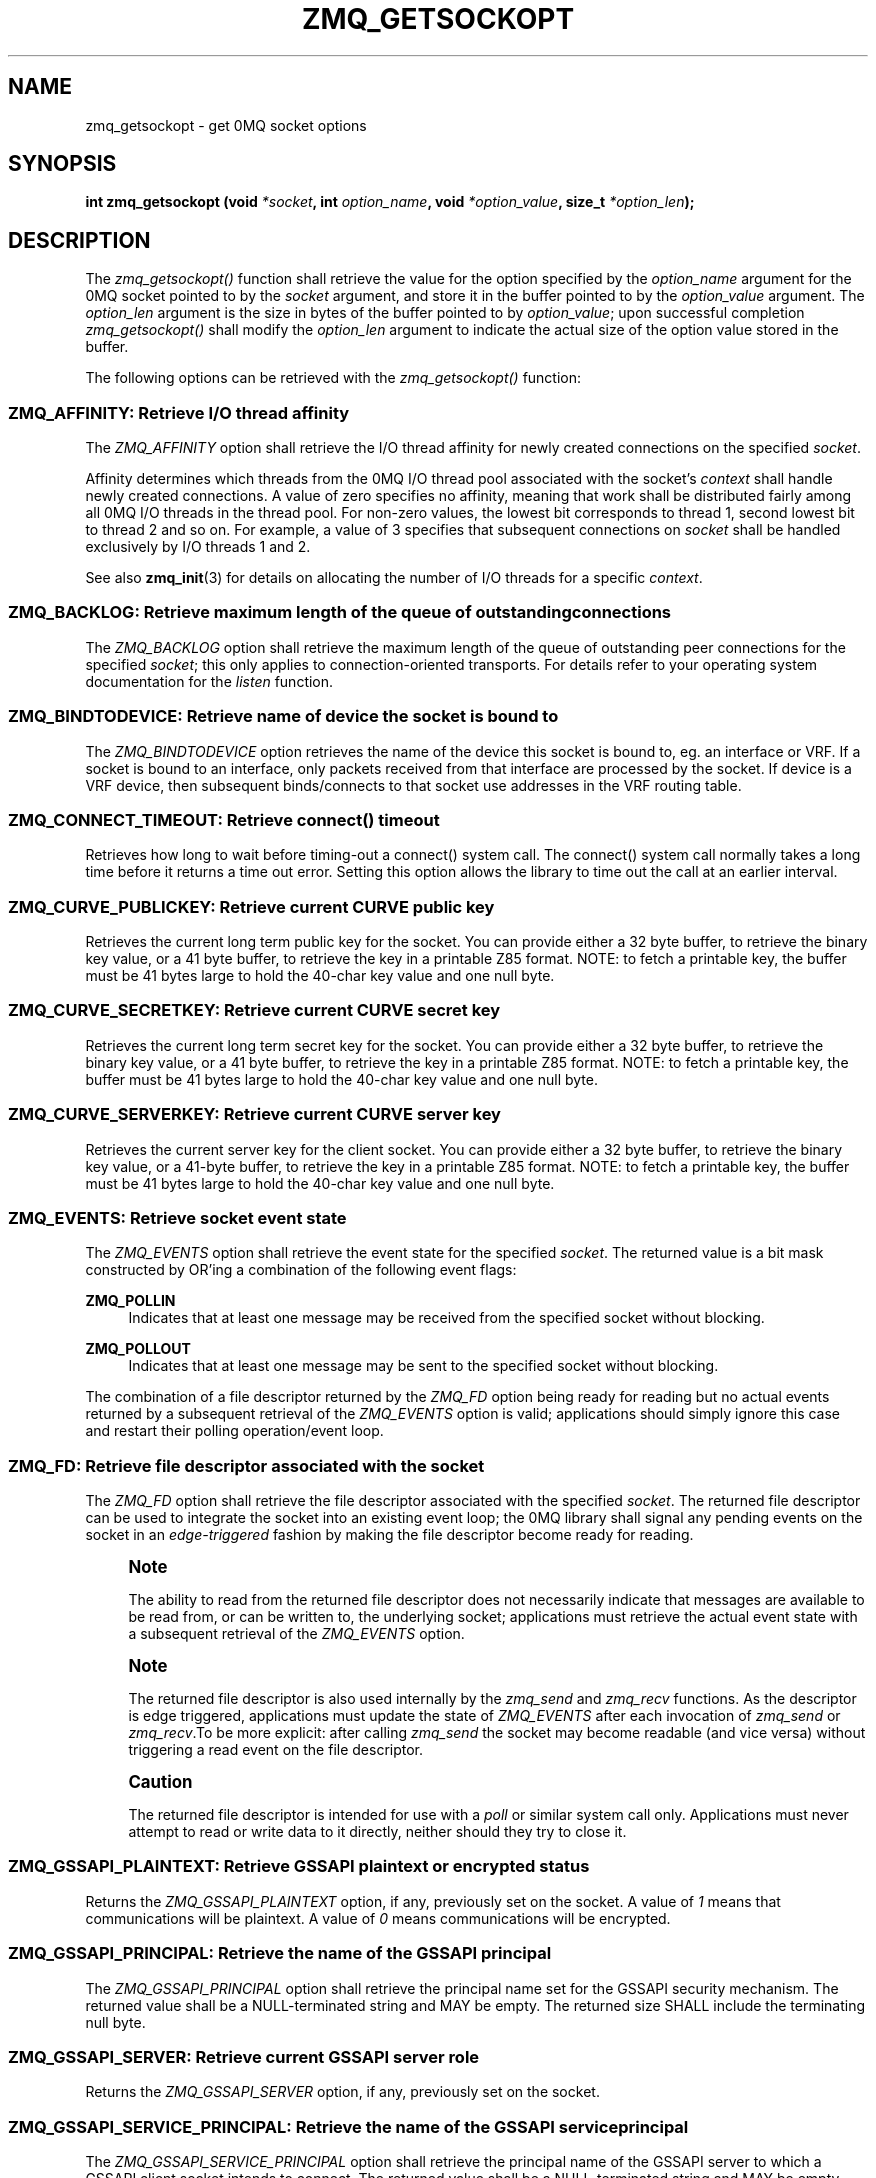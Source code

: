 '\" t
.\"     Title: zmq_getsockopt
.\"    Author: [see the "AUTHORS" section]
.\" Generator: DocBook XSL Stylesheets v1.78.1 <http://docbook.sf.net/>
.\"      Date: 07/08/2019
.\"    Manual: 0MQ Manual
.\"    Source: 0MQ 4.3.2
.\"  Language: English
.\"
.TH "ZMQ_GETSOCKOPT" "3" "07/08/2019" "0MQ 4\&.3\&.2" "0MQ Manual"
.\" -----------------------------------------------------------------
.\" * Define some portability stuff
.\" -----------------------------------------------------------------
.\" ~~~~~~~~~~~~~~~~~~~~~~~~~~~~~~~~~~~~~~~~~~~~~~~~~~~~~~~~~~~~~~~~~
.\" http://bugs.debian.org/507673
.\" http://lists.gnu.org/archive/html/groff/2009-02/msg00013.html
.\" ~~~~~~~~~~~~~~~~~~~~~~~~~~~~~~~~~~~~~~~~~~~~~~~~~~~~~~~~~~~~~~~~~
.ie \n(.g .ds Aq \(aq
.el       .ds Aq '
.\" -----------------------------------------------------------------
.\" * set default formatting
.\" -----------------------------------------------------------------
.\" disable hyphenation
.nh
.\" disable justification (adjust text to left margin only)
.ad l
.\" -----------------------------------------------------------------
.\" * MAIN CONTENT STARTS HERE *
.\" -----------------------------------------------------------------
.SH "NAME"
zmq_getsockopt \- get 0MQ socket options
.SH "SYNOPSIS"
.sp
\fBint zmq_getsockopt (void \fR\fB\fI*socket\fR\fR\fB, int \fR\fB\fIoption_name\fR\fR\fB, void \fR\fB\fI*option_value\fR\fR\fB, size_t \fR\fB\fI*option_len\fR\fR\fB);\fR
.SH "DESCRIPTION"
.sp
The \fIzmq_getsockopt()\fR function shall retrieve the value for the option specified by the \fIoption_name\fR argument for the 0MQ socket pointed to by the \fIsocket\fR argument, and store it in the buffer pointed to by the \fIoption_value\fR argument\&. The \fIoption_len\fR argument is the size in bytes of the buffer pointed to by \fIoption_value\fR; upon successful completion \fIzmq_getsockopt()\fR shall modify the \fIoption_len\fR argument to indicate the actual size of the option value stored in the buffer\&.
.sp
The following options can be retrieved with the \fIzmq_getsockopt()\fR function:
.SS "ZMQ_AFFINITY: Retrieve I/O thread affinity"
.sp
The \fIZMQ_AFFINITY\fR option shall retrieve the I/O thread affinity for newly created connections on the specified \fIsocket\fR\&.
.sp
Affinity determines which threads from the 0MQ I/O thread pool associated with the socket\(cqs \fIcontext\fR shall handle newly created connections\&. A value of zero specifies no affinity, meaning that work shall be distributed fairly among all 0MQ I/O threads in the thread pool\&. For non\-zero values, the lowest bit corresponds to thread 1, second lowest bit to thread 2 and so on\&. For example, a value of 3 specifies that subsequent connections on \fIsocket\fR shall be handled exclusively by I/O threads 1 and 2\&.
.sp
See also \fBzmq_init\fR(3) for details on allocating the number of I/O threads for a specific \fIcontext\fR\&.
.TS
tab(:);
lt lt
lt lt
lt lt
lt lt.
T{
.sp
Option value type
T}:T{
.sp
uint64_t
T}
T{
.sp
Option value unit
T}:T{
.sp
N/A (bitmap)
T}
T{
.sp
Default value
T}:T{
.sp
0
T}
T{
.sp
Applicable socket types
T}:T{
.sp
N/A
T}
.TE
.sp 1
.SS "ZMQ_BACKLOG: Retrieve maximum length of the queue of outstanding connections"
.sp
The \fIZMQ_BACKLOG\fR option shall retrieve the maximum length of the queue of outstanding peer connections for the specified \fIsocket\fR; this only applies to connection\-oriented transports\&. For details refer to your operating system documentation for the \fIlisten\fR function\&.
.TS
tab(:);
lt lt
lt lt
lt lt
lt lt.
T{
.sp
Option value type
T}:T{
.sp
int
T}
T{
.sp
Option value unit
T}:T{
.sp
connections
T}
T{
.sp
Default value
T}:T{
.sp
100
T}
T{
.sp
Applicable socket types
T}:T{
.sp
all, only for connection\-oriented transports
T}
.TE
.sp 1
.SS "ZMQ_BINDTODEVICE: Retrieve name of device the socket is bound to"
.sp
The \fIZMQ_BINDTODEVICE\fR option retrieves the name of the device this socket is bound to, eg\&. an interface or VRF\&. If a socket is bound to an interface, only packets received from that interface are processed by the socket\&. If device is a VRF device, then subsequent binds/connects to that socket use addresses in the VRF routing table\&.
.TS
tab(:);
lt lt
lt lt
lt lt
lt lt.
T{
.sp
Option value type
T}:T{
.sp
character string
T}
T{
.sp
Option value unit
T}:T{
.sp
N/A
T}
T{
.sp
Default value
T}:T{
.sp
not set
T}
T{
.sp
Applicable socket types
T}:T{
.sp
all, when using TCP or UDP transports\&.
T}
.TE
.sp 1
.SS "ZMQ_CONNECT_TIMEOUT: Retrieve connect() timeout"
.sp
Retrieves how long to wait before timing\-out a connect() system call\&. The connect() system call normally takes a long time before it returns a time out error\&. Setting this option allows the library to time out the call at an earlier interval\&.
.TS
tab(:);
lt lt
lt lt
lt lt
lt lt.
T{
.sp
Option value type
T}:T{
.sp
int
T}
T{
.sp
Option value unit
T}:T{
.sp
milliseconds
T}
T{
.sp
Default value
T}:T{
.sp
0 (disabled)
T}
T{
.sp
Applicable socket types
T}:T{
.sp
all, when using TCP transports\&.
T}
.TE
.sp 1
.SS "ZMQ_CURVE_PUBLICKEY: Retrieve current CURVE public key"
.sp
Retrieves the current long term public key for the socket\&. You can provide either a 32 byte buffer, to retrieve the binary key value, or a 41 byte buffer, to retrieve the key in a printable Z85 format\&. NOTE: to fetch a printable key, the buffer must be 41 bytes large to hold the 40\-char key value and one null byte\&.
.TS
tab(:);
lt lt
lt lt
lt lt
lt lt.
T{
.sp
Option value type
T}:T{
.sp
binary data or Z85 text string
T}
T{
.sp
Option value size
T}:T{
.sp
32 or 41
T}
T{
.sp
Default value
T}:T{
.sp
null
T}
T{
.sp
Applicable socket types
T}:T{
.sp
all, when using TCP transport
T}
.TE
.sp 1
.SS "ZMQ_CURVE_SECRETKEY: Retrieve current CURVE secret key"
.sp
Retrieves the current long term secret key for the socket\&. You can provide either a 32 byte buffer, to retrieve the binary key value, or a 41 byte buffer, to retrieve the key in a printable Z85 format\&. NOTE: to fetch a printable key, the buffer must be 41 bytes large to hold the 40\-char key value and one null byte\&.
.TS
tab(:);
lt lt
lt lt
lt lt
lt lt.
T{
.sp
Option value type
T}:T{
.sp
binary data or Z85 text string
T}
T{
.sp
Option value size
T}:T{
.sp
32 or 41
T}
T{
.sp
Default value
T}:T{
.sp
null
T}
T{
.sp
Applicable socket types
T}:T{
.sp
all, when using TCP transport
T}
.TE
.sp 1
.SS "ZMQ_CURVE_SERVERKEY: Retrieve current CURVE server key"
.sp
Retrieves the current server key for the client socket\&. You can provide either a 32 byte buffer, to retrieve the binary key value, or a 41\-byte buffer, to retrieve the key in a printable Z85 format\&. NOTE: to fetch a printable key, the buffer must be 41 bytes large to hold the 40\-char key value and one null byte\&.
.TS
tab(:);
lt lt
lt lt
lt lt
lt lt.
T{
.sp
Option value type
T}:T{
.sp
binary data or Z85 text string
T}
T{
.sp
Option value size
T}:T{
.sp
32 or 41
T}
T{
.sp
Default value
T}:T{
.sp
null
T}
T{
.sp
Applicable socket types
T}:T{
.sp
all, when using TCP transport
T}
.TE
.sp 1
.SS "ZMQ_EVENTS: Retrieve socket event state"
.sp
The \fIZMQ_EVENTS\fR option shall retrieve the event state for the specified \fIsocket\fR\&. The returned value is a bit mask constructed by OR\(cqing a combination of the following event flags:
.PP
\fBZMQ_POLLIN\fR
.RS 4
Indicates that at least one message may be received from the specified socket without blocking\&.
.RE
.PP
\fBZMQ_POLLOUT\fR
.RS 4
Indicates that at least one message may be sent to the specified socket without blocking\&.
.RE
.sp
The combination of a file descriptor returned by the \fIZMQ_FD\fR option being ready for reading but no actual events returned by a subsequent retrieval of the \fIZMQ_EVENTS\fR option is valid; applications should simply ignore this case and restart their polling operation/event loop\&.
.TS
tab(:);
lt lt
lt lt
lt lt
lt lt.
T{
.sp
Option value type
T}:T{
.sp
int
T}
T{
.sp
Option value unit
T}:T{
.sp
N/A (flags)
T}
T{
.sp
Default value
T}:T{
.sp
N/A
T}
T{
.sp
Applicable socket types
T}:T{
.sp
all
T}
.TE
.sp 1
.SS "ZMQ_FD: Retrieve file descriptor associated with the socket"
.sp
The \fIZMQ_FD\fR option shall retrieve the file descriptor associated with the specified \fIsocket\fR\&. The returned file descriptor can be used to integrate the socket into an existing event loop; the 0MQ library shall signal any pending events on the socket in an \fIedge\-triggered\fR fashion by making the file descriptor become ready for reading\&.
.if n \{\
.sp
.\}
.RS 4
.it 1 an-trap
.nr an-no-space-flag 1
.nr an-break-flag 1
.br
.ps +1
\fBNote\fR
.ps -1
.br
.sp
The ability to read from the returned file descriptor does not necessarily indicate that messages are available to be read from, or can be written to, the underlying socket; applications must retrieve the actual event state with a subsequent retrieval of the \fIZMQ_EVENTS\fR option\&.
.sp .5v
.RE
.if n \{\
.sp
.\}
.RS 4
.it 1 an-trap
.nr an-no-space-flag 1
.nr an-break-flag 1
.br
.ps +1
\fBNote\fR
.ps -1
.br
.sp
The returned file descriptor is also used internally by the \fIzmq_send\fR and \fIzmq_recv\fR functions\&. As the descriptor is edge triggered, applications must update the state of \fIZMQ_EVENTS\fR after each invocation of \fIzmq_send\fR or \fIzmq_recv\fR\&.To be more explicit: after calling \fIzmq_send\fR the socket may become readable (and vice versa) without triggering a read event on the file descriptor\&.
.sp .5v
.RE
.if n \{\
.sp
.\}
.RS 4
.it 1 an-trap
.nr an-no-space-flag 1
.nr an-break-flag 1
.br
.ps +1
\fBCaution\fR
.ps -1
.br
.sp
The returned file descriptor is intended for use with a \fIpoll\fR or similar system call only\&. Applications must never attempt to read or write data to it directly, neither should they try to close it\&.
.sp .5v
.RE
.TS
tab(:);
lt lt
lt lt
lt lt
lt lt.
T{
.sp
Option value type
T}:T{
.sp
int on POSIX systems, SOCKET on Windows
T}
T{
.sp
Option value unit
T}:T{
.sp
N/A
T}
T{
.sp
Default value
T}:T{
.sp
N/A
T}
T{
.sp
Applicable socket types
T}:T{
.sp
all
T}
.TE
.sp 1
.SS "ZMQ_GSSAPI_PLAINTEXT: Retrieve GSSAPI plaintext or encrypted status"
.sp
Returns the \fIZMQ_GSSAPI_PLAINTEXT\fR option, if any, previously set on the socket\&. A value of \fI1\fR means that communications will be plaintext\&. A value of \fI0\fR means communications will be encrypted\&.
.TS
tab(:);
lt lt
lt lt
lt lt
lt lt.
T{
.sp
Option value type
T}:T{
.sp
int
T}
T{
.sp
Option value unit
T}:T{
.sp
0, 1
T}
T{
.sp
Default value
T}:T{
.sp
0 (false)
T}
T{
.sp
Applicable socket types
T}:T{
.sp
all, when using TCP or IPC transports
T}
.TE
.sp 1
.SS "ZMQ_GSSAPI_PRINCIPAL: Retrieve the name of the GSSAPI principal"
.sp
The \fIZMQ_GSSAPI_PRINCIPAL\fR option shall retrieve the principal name set for the GSSAPI security mechanism\&. The returned value shall be a NULL\-terminated string and MAY be empty\&. The returned size SHALL include the terminating null byte\&.
.TS
tab(:);
lt lt
lt lt
lt lt
lt lt.
T{
.sp
Option value type
T}:T{
.sp
NULL\-terminated character string
T}
T{
.sp
Option value unit
T}:T{
.sp
N/A
T}
T{
.sp
Default value
T}:T{
.sp
null string
T}
T{
.sp
Applicable socket types
T}:T{
.sp
all, when using TCP or IPC transports
T}
.TE
.sp 1
.SS "ZMQ_GSSAPI_SERVER: Retrieve current GSSAPI server role"
.sp
Returns the \fIZMQ_GSSAPI_SERVER\fR option, if any, previously set on the socket\&.
.TS
tab(:);
lt lt
lt lt
lt lt
lt lt.
T{
.sp
Option value type
T}:T{
.sp
int
T}
T{
.sp
Option value unit
T}:T{
.sp
0, 1
T}
T{
.sp
Default value
T}:T{
.sp
0 (false)
T}
T{
.sp
Applicable socket types
T}:T{
.sp
all, when using TCP or IPC transports
T}
.TE
.sp 1
.SS "ZMQ_GSSAPI_SERVICE_PRINCIPAL: Retrieve the name of the GSSAPI service principal"
.sp
The \fIZMQ_GSSAPI_SERVICE_PRINCIPAL\fR option shall retrieve the principal name of the GSSAPI server to which a GSSAPI client socket intends to connect\&. The returned value shall be a NULL\-terminated string and MAY be empty\&. The returned size SHALL include the terminating null byte\&.
.TS
tab(:);
lt lt
lt lt
lt lt
lt lt.
T{
.sp
Option value type
T}:T{
.sp
NULL\-terminated character string
T}
T{
.sp
Option value unit
T}:T{
.sp
N/A
T}
T{
.sp
Default value
T}:T{
.sp
null string
T}
T{
.sp
Applicable socket types
T}:T{
.sp
all, when using TCP or IPC transports
T}
.TE
.sp 1
.SS "ZMQ_GSSAPI_SERVICE_PRINCIPAL_NAMETYPE: Retrieve nametype for service principal"
.sp
Returns the \fIZMQ_GSSAPI_SERVICE_PRINCIPAL_NAMETYPE\fR option, if any, previously set on the socket\&. A value of \fIZMQ_GSSAPI_NT_HOSTBASED\fR (0) means the name specified with \fIZMQ_GSSAPI_SERVICE_PRINCIPAL\fR is interpreted as a host based name\&. A value of \fIZMQ_GSSAPI_NT_USER_NAME\fR (1) means it is interpreted as a local user name\&. A value of \fIZMQ_GSSAPI_NT_KRB5_PRINCIPAL\fR (2) means it is interpreted as an unparsed principal name string (valid only with the krb5 GSSAPI mechanism)\&.
.TS
tab(:);
lt lt
lt lt
lt lt
lt lt.
T{
.sp
Option value type
T}:T{
.sp
int
T}
T{
.sp
Option value unit
T}:T{
.sp
0, 1, 2
T}
T{
.sp
Default value
T}:T{
.sp
0 (ZMQ_GSSAPI_NT_HOSTBASED)
T}
T{
.sp
Applicable socket types
T}:T{
.sp
all, when using TCP or IPC transports
T}
.TE
.sp 1
.SS "ZMQ_GSSAPI_PRINCIPAL_NAMETYPE: Retrieve nametype for service principal"
.sp
Returns the \fIZMQ_GSSAPI_PRINCIPAL_NAMETYPE\fR option, if any, previously set on the socket\&. A value of \fIZMQ_GSSAPI_NT_HOSTBASED\fR (0) means the name specified with \fIZMQ_GSSAPI_PRINCIPAL\fR is interpreted as a host based name\&. A value of \fIZMQ_GSSAPI_NT_USER_NAME\fR (1) means it is interpreted as a local user name\&. A value of \fIZMQ_GSSAPI_NT_KRB5_PRINCIPAL\fR (2) means it is interpreted as an unparsed principal name string (valid only with the krb5 GSSAPI mechanism)\&.
.TS
tab(:);
lt lt
lt lt
lt lt
lt lt.
T{
.sp
Option value type
T}:T{
.sp
int
T}
T{
.sp
Option value unit
T}:T{
.sp
0, 1, 2
T}
T{
.sp
Default value
T}:T{
.sp
0 (ZMQ_GSSAPI_NT_HOSTBASED)
T}
T{
.sp
Applicable socket types
T}:T{
.sp
all, when using TCP or IPC transports
T}
.TE
.sp 1
.SS "ZMQ_HANDSHAKE_IVL: Retrieve maximum handshake interval"
.sp
The \fIZMQ_HANDSHAKE_IVL\fR option shall retrieve the maximum handshake interval for the specified \fIsocket\fR\&. Handshaking is the exchange of socket configuration information (socket type, routing id, security) that occurs when a connection is first opened, only for connection\-oriented transports\&. If handshaking does not complete within the configured time, the connection shall be closed\&. The value 0 means no handshake time limit\&.
.TS
tab(:);
lt lt
lt lt
lt lt
lt lt.
T{
.sp
Option value type
T}:T{
.sp
int
T}
T{
.sp
Option value unit
T}:T{
.sp
milliseconds
T}
T{
.sp
Default value
T}:T{
.sp
30000
T}
T{
.sp
Applicable socket types
T}:T{
.sp
all but ZMQ_STREAM, only for connection\-oriented transports
T}
.TE
.sp 1
.SS "ZMQ_IDENTITY: Retrieve socket identity"
.sp
This option name is now deprecated\&. Use ZMQ_ROUTING_ID instead\&. ZMQ_IDENTITY remains as an alias for now\&.
.SS "ZMQ_IMMEDIATE: Retrieve attach\-on\-connect value"
.sp
Retrieve the state of the attach on connect value\&. If set to 1, will delay the attachment of a pipe on connect until the underlying connection has completed\&. This will cause the socket to block if there are no other connections, but will prevent queues from filling on pipes awaiting connection\&.
.TS
tab(:);
lt lt
lt lt
lt lt
lt lt.
T{
.sp
Option value type
T}:T{
.sp
int
T}
T{
.sp
Option value unit
T}:T{
.sp
boolean
T}
T{
.sp
Default value
T}:T{
.sp
0 (false)
T}
T{
.sp
Applicable socket types
T}:T{
.sp
all, primarily when using TCP/IPC transports\&.
T}
.TE
.sp 1
.SS "ZMQ_INVERT_MATCHING: Retrieve inverted filtering status"
.sp
Returns the value of the \fIZMQ_INVERT_MATCHING\fR option\&. A value of 1 means the socket uses inverted prefix matching\&.
.sp
On \fIPUB\fR and \fIXPUB\fR sockets, this causes messages to be sent to all connected sockets \fIexcept\fR those subscribed to a prefix that matches the message\&. On \fISUB\fR sockets, this causes only incoming messages that do \fInot\fR match any of the socket\(cqs subscriptions to be received by the user\&.
.sp
Whenever \fIZMQ_INVERT_MATCHING\fR is set to 1 on a \fIPUB\fR socket, all \fISUB\fR sockets connecting to it must also have the option set to 1\&. Failure to do so will have the \fISUB\fR sockets reject everything the \fIPUB\fR socket sends them\&. \fIXSUB\fR sockets do not need to do this because they do not filter incoming messages\&.
.TS
tab(:);
lt lt
lt lt
lt lt
lt lt.
T{
.sp
Option value type
T}:T{
.sp
int
T}
T{
.sp
Option value unit
T}:T{
.sp
0,1
T}
T{
.sp
Default value
T}:T{
.sp
0
T}
T{
.sp
Applicable socket types
T}:T{
.sp
ZMQ_PUB, ZMQ_XPUB, ZMQ_SUB
T}
.TE
.sp 1
.SS "ZMQ_IPV4ONLY: Retrieve IPv4\-only socket override status"
.sp
Retrieve the IPv4\-only option for the socket\&. This option is deprecated\&. Please use the ZMQ_IPV6 option\&.
.TS
tab(:);
lt lt
lt lt
lt lt
lt lt.
T{
.sp
Option value type
T}:T{
.sp
int
T}
T{
.sp
Option value unit
T}:T{
.sp
boolean
T}
T{
.sp
Default value
T}:T{
.sp
1 (true)
T}
T{
.sp
Applicable socket types
T}:T{
.sp
all, when using TCP transports\&.
T}
.TE
.sp 1
.SS "ZMQ_IPV6: Retrieve IPv6 socket status"
.sp
Retrieve the IPv6 option for the socket\&. A value of 1 means IPv6 is enabled on the socket, while 0 means the socket will use only IPv4\&. When IPv6 is enabled the socket will connect to, or accept connections from, both IPv4 and IPv6 hosts\&.
.TS
tab(:);
lt lt
lt lt
lt lt
lt lt.
T{
.sp
Option value type
T}:T{
.sp
int
T}
T{
.sp
Option value unit
T}:T{
.sp
boolean
T}
T{
.sp
Default value
T}:T{
.sp
0 (false)
T}
T{
.sp
Applicable socket types
T}:T{
.sp
all, when using TCP transports\&.
T}
.TE
.sp 1
.SS "ZMQ_LAST_ENDPOINT: Retrieve the last endpoint set"
.sp
The \fIZMQ_LAST_ENDPOINT\fR option shall retrieve the last endpoint bound for TCP and IPC transports\&. The returned value will be a string in the form of a ZMQ DSN\&. Note that if the TCP host is INADDR_ANY, indicated by a *, then the returned address will be 0\&.0\&.0\&.0 (for IPv4)\&. Note: not supported on GNU/Hurd with IPC due to non\-working getsockname()\&.
.TS
tab(:);
lt lt
lt lt
lt lt
lt lt.
T{
.sp
Option value type
T}:T{
.sp
NULL\-terminated character string
T}
T{
.sp
Option value unit
T}:T{
.sp
N/A
T}
T{
.sp
Default value
T}:T{
.sp
NULL
T}
T{
.sp
Applicable socket types
T}:T{
.sp
all, when binding TCP or IPC transports
T}
.TE
.sp 1
.SS "ZMQ_LINGER: Retrieve linger period for socket shutdown"
.sp
The \fIZMQ_LINGER\fR option shall retrieve the linger period for the specified \fIsocket\fR\&. The linger period determines how long pending messages which have yet to be sent to a peer shall linger in memory after a socket is closed with \fBzmq_close\fR(3), and further affects the termination of the socket\(cqs context with \fBzmq_ctx_term\fR(3)\&. The following outlines the different behaviours:
.sp
.RS 4
.ie n \{\
\h'-04'\(bu\h'+03'\c
.\}
.el \{\
.sp -1
.IP \(bu 2.3
.\}
The default value of
\fI\-1\fR
specifies an infinite linger period\&. Pending messages shall not be discarded after a call to
\fIzmq_close()\fR; attempting to terminate the socket\(cqs context with
\fIzmq_ctx_term()\fR
shall block until all pending messages have been sent to a peer\&.
.RE
.sp
.RS 4
.ie n \{\
\h'-04'\(bu\h'+03'\c
.\}
.el \{\
.sp -1
.IP \(bu 2.3
.\}
The value of
\fI0\fR
specifies no linger period\&. Pending messages shall be discarded immediately when the socket is closed with
\fIzmq_close()\fR\&.
.RE
.sp
.RS 4
.ie n \{\
\h'-04'\(bu\h'+03'\c
.\}
.el \{\
.sp -1
.IP \(bu 2.3
.\}
Positive values specify an upper bound for the linger period in milliseconds\&. Pending messages shall not be discarded after a call to
\fIzmq_close()\fR; attempting to terminate the socket\(cqs context with
\fIzmq_ctx_term()\fR
shall block until either all pending messages have been sent to a peer, or the linger period expires, after which any pending messages shall be discarded\&.
.TS
tab(:);
lt lt
lt lt
lt lt
lt lt.
T{
Option value type
T}:T{
int
T}
T{
Option value unit
T}:T{
milliseconds
T}
T{
Default value
T}:T{
\-1 (infinite)
T}
T{
Applicable socket types
T}:T{
all
T}
.TE
.sp 1
.RE
.SS "ZMQ_MAXMSGSIZE: Maximum acceptable inbound message size"
.sp
The option shall retrieve limit for the inbound messages\&. If a peer sends a message larger than ZMQ_MAXMSGSIZE it is disconnected\&. Value of \-1 means \fIno limit\fR\&.
.TS
tab(:);
lt lt
lt lt
lt lt
lt lt.
T{
.sp
Option value type
T}:T{
.sp
int64_t
T}
T{
.sp
Option value unit
T}:T{
.sp
bytes
T}
T{
.sp
Default value
T}:T{
.sp
\-1
T}
T{
.sp
Applicable socket types
T}:T{
.sp
all
T}
.TE
.sp 1
.SS "ZMQ_MECHANISM: Retrieve current security mechanism"
.sp
The \fIZMQ_MECHANISM\fR option shall retrieve the current security mechanism for the socket\&.
.TS
tab(:);
lt lt
lt lt
lt lt
lt lt.
T{
.sp
Option value type
T}:T{
.sp
int
T}
T{
.sp
Option value unit
T}:T{
.sp
ZMQ_NULL, ZMQ_PLAIN, ZMQ_CURVE, or ZMQ_GSSAPI
T}
T{
.sp
Default value
T}:T{
.sp
ZMQ_NULL
T}
T{
.sp
Applicable socket types
T}:T{
.sp
all, when using TCP or IPC transports
T}
.TE
.sp 1
.SS "ZMQ_MULTICAST_HOPS: Maximum network hops for multicast packets"
.sp
The option shall retrieve time\-to\-live used for outbound multicast packets\&. The default of 1 means that the multicast packets don\(cqt leave the local network\&.
.TS
tab(:);
lt lt
lt lt
lt lt
lt lt.
T{
.sp
Option value type
T}:T{
.sp
int
T}
T{
.sp
Option value unit
T}:T{
.sp
network hops
T}
T{
.sp
Default value
T}:T{
.sp
1
T}
T{
.sp
Applicable socket types
T}:T{
.sp
all, when using multicast transports
T}
.TE
.sp 1
.SS "ZMQ_MULTICAST_MAXTPDU: Maximum transport data unit size for multicast packets"
.sp
The \fIZMQ_MULTICAST_MAXTPDU\fR option shall retrieve the maximum transport data unit size used for outbound multicast packets\&.
.sp
This must be set at or below the minimum Maximum Transmission Unit (MTU) for all network paths over which multicast reception is required\&.
.TS
tab(:);
lt lt
lt lt
lt lt
lt lt.
T{
.sp
Option value type
T}:T{
.sp
int
T}
T{
.sp
Option value unit
T}:T{
.sp
bytes
T}
T{
.sp
Default value
T}:T{
.sp
1500
T}
T{
.sp
Applicable socket types
T}:T{
.sp
all, when using multicast transports
T}
.TE
.sp 1
.SS "ZMQ_PLAIN_PASSWORD: Retrieve current password"
.sp
The \fIZMQ_PLAIN_PASSWORD\fR option shall retrieve the last password set for the PLAIN security mechanism\&. The returned value shall be a NULL\-terminated string and MAY be empty\&. The returned size SHALL include the terminating null byte\&.
.TS
tab(:);
lt lt
lt lt
lt lt
lt lt.
T{
.sp
Option value type
T}:T{
.sp
NULL\-terminated character string
T}
T{
.sp
Option value unit
T}:T{
.sp
N/A
T}
T{
.sp
Default value
T}:T{
.sp
null string
T}
T{
.sp
Applicable socket types
T}:T{
.sp
all, when using TCP or IPC transports
T}
.TE
.sp 1
.SS "ZMQ_PLAIN_SERVER: Retrieve current PLAIN server role"
.sp
Returns the \fIZMQ_PLAIN_SERVER\fR option, if any, previously set on the socket\&.
.TS
tab(:);
lt lt
lt lt
lt lt
lt lt.
T{
.sp
Option value type
T}:T{
.sp
int
T}
T{
.sp
Option value unit
T}:T{
.sp
0, 1
T}
T{
.sp
Default value
T}:T{
.sp
int
T}
T{
.sp
Applicable socket types
T}:T{
.sp
all, when using TCP or IPC transports
T}
.TE
.sp 1
.SS "ZMQ_PLAIN_USERNAME: Retrieve current PLAIN username"
.sp
The \fIZMQ_PLAIN_USERNAME\fR option shall retrieve the last username set for the PLAIN security mechanism\&. The returned value shall be a NULL\-terminated string and MAY be empty\&. The returned size SHALL include the terminating null byte\&.
.TS
tab(:);
lt lt
lt lt
lt lt
lt lt.
T{
.sp
Option value type
T}:T{
.sp
NULL\-terminated character string
T}
T{
.sp
Option value unit
T}:T{
.sp
N/A
T}
T{
.sp
Default value
T}:T{
.sp
null string
T}
T{
.sp
Applicable socket types
T}:T{
.sp
all, when using TCP or IPC transports
T}
.TE
.sp 1
.SS "ZMQ_USE_FD: Retrieve the pre\-allocated socket file descriptor"
.sp
The \fIZMQ_USE_FD\fR option shall retrieve the pre\-allocated file descriptor that has been assigned to a ZMQ socket, if any\&. \-1 shall be returned if a pre\-allocated file descriptor was not set for the socket\&.
.TS
tab(:);
lt lt
lt lt
lt lt
lt lt.
T{
.sp
Option value type
T}:T{
.sp
int
T}
T{
.sp
Option value unit
T}:T{
.sp
file descriptor
T}
T{
.sp
Default value
T}:T{
.sp
\-1
T}
T{
.sp
Applicable socket types
T}:T{
.sp
all bound sockets, when using IPC or TCP transport
T}
.TE
.sp 1
.SS "ZMQ_RATE: Retrieve multicast data rate"
.sp
The \fIZMQ_RATE\fR option shall retrieve the maximum send or receive data rate for multicast transports using the specified \fIsocket\fR\&.
.TS
tab(:);
lt lt
lt lt
lt lt
lt lt.
T{
.sp
Option value type
T}:T{
.sp
int
T}
T{
.sp
Option value unit
T}:T{
.sp
kilobits per second
T}
T{
.sp
Default value
T}:T{
.sp
100
T}
T{
.sp
Applicable socket types
T}:T{
.sp
all, when using multicast transports
T}
.TE
.sp 1
.SS "ZMQ_RCVBUF: Retrieve kernel receive buffer size"
.sp
The \fIZMQ_RCVBUF\fR option shall retrieve the underlying kernel receive buffer size for the specified \fIsocket\fR\&. For details refer to your operating system documentation for the \fISO_RCVBUF\fR socket option\&.
.TS
tab(:);
lt lt
lt lt
lt lt
lt lt.
T{
.sp
Option value type
T}:T{
.sp
int
T}
T{
.sp
Option value unit
T}:T{
.sp
bytes
T}
T{
.sp
Default value
T}:T{
.sp
8192
T}
T{
.sp
Applicable socket types
T}:T{
.sp
all
T}
.TE
.sp 1
.SS "ZMQ_RCVHWM: Retrieve high water mark for inbound messages"
.sp
The \fIZMQ_RCVHWM\fR option shall return the high water mark for inbound messages on the specified \fIsocket\fR\&. The high water mark is a hard limit on the maximum number of outstanding messages 0MQ shall queue in memory for any single peer that the specified \fIsocket\fR is communicating with\&. A value of zero means no limit\&.
.sp
If this limit has been reached the socket shall enter an exceptional state and depending on the socket type, 0MQ shall take appropriate action such as blocking or dropping sent messages\&. Refer to the individual socket descriptions in \fBzmq_socket\fR(3) for details on the exact action taken for each socket type\&.
.TS
tab(:);
lt lt
lt lt
lt lt
lt lt.
T{
.sp
Option value type
T}:T{
.sp
int
T}
T{
.sp
Option value unit
T}:T{
.sp
messages
T}
T{
.sp
Default value
T}:T{
.sp
1000
T}
T{
.sp
Applicable socket types
T}:T{
.sp
all
T}
.TE
.sp 1
.SS "ZMQ_RCVMORE: More message data parts to follow"
.sp
The \fIZMQ_RCVMORE\fR option shall return True (1) if the message part last received from the \fIsocket\fR was a data part with more parts to follow\&. If there are no data parts to follow, this option shall return False (0)\&.
.sp
Refer to \fBzmq_send\fR(3) and \fBzmq_recv\fR(3) for a detailed description of multi\-part messages\&.
.TS
tab(:);
lt lt
lt lt
lt lt
lt lt.
T{
.sp
Option value type
T}:T{
.sp
int
T}
T{
.sp
Option value unit
T}:T{
.sp
boolean
T}
T{
.sp
Default value
T}:T{
.sp
N/A
T}
T{
.sp
Applicable socket types
T}:T{
.sp
all
T}
.TE
.sp 1
.SS "ZMQ_RCVTIMEO: Maximum time before a socket operation returns with EAGAIN"
.sp
Retrieve the timeout for recv operation on the socket\&. If the value is 0, \fIzmq_recv(3)\fR will return immediately, with a EAGAIN error if there is no message to receive\&. If the value is \-1, it will block until a message is available\&. For all other values, it will wait for a message for that amount of time before returning with an EAGAIN error\&.
.TS
tab(:);
lt lt
lt lt
lt lt
lt lt.
T{
.sp
Option value type
T}:T{
.sp
int
T}
T{
.sp
Option value unit
T}:T{
.sp
milliseconds
T}
T{
.sp
Default value
T}:T{
.sp
\-1 (infinite)
T}
T{
.sp
Applicable socket types
T}:T{
.sp
all
T}
.TE
.sp 1
.SS "ZMQ_RECONNECT_IVL: Retrieve reconnection interval"
.sp
The \fIZMQ_RECONNECT_IVL\fR option shall retrieve the initial reconnection interval for the specified \fIsocket\fR\&. The reconnection interval is the period 0MQ shall wait between attempts to reconnect disconnected peers when using connection\-oriented transports\&. The value \-1 means no reconnection\&.
.if n \{\
.sp
.\}
.RS 4
.it 1 an-trap
.nr an-no-space-flag 1
.nr an-break-flag 1
.br
.ps +1
\fBNote\fR
.ps -1
.br
.sp
The reconnection interval may be randomized by 0MQ to prevent reconnection storms in topologies with a large number of peers per socket\&.
.sp .5v
.RE
.TS
tab(:);
lt lt
lt lt
lt lt
lt lt.
T{
.sp
Option value type
T}:T{
.sp
int
T}
T{
.sp
Option value unit
T}:T{
.sp
milliseconds
T}
T{
.sp
Default value
T}:T{
.sp
100
T}
T{
.sp
Applicable socket types
T}:T{
.sp
all, only for connection\-oriented transports
T}
.TE
.sp 1
.SS "ZMQ_RECONNECT_IVL_MAX: Retrieve maximum reconnection interval"
.sp
The \fIZMQ_RECONNECT_IVL_MAX\fR option shall retrieve the maximum reconnection interval for the specified \fIsocket\fR\&. This is the maximum period 0MQ shall wait between attempts to reconnect\&. On each reconnect attempt, the previous interval shall be doubled untill ZMQ_RECONNECT_IVL_MAX is reached\&. This allows for exponential backoff strategy\&. Default value means no exponential backoff is performed and reconnect interval calculations are only based on ZMQ_RECONNECT_IVL\&.
.if n \{\
.sp
.\}
.RS 4
.it 1 an-trap
.nr an-no-space-flag 1
.nr an-break-flag 1
.br
.ps +1
\fBNote\fR
.ps -1
.br
.sp
Values less than ZMQ_RECONNECT_IVL will be ignored\&.
.sp .5v
.RE
.TS
tab(:);
lt lt
lt lt
lt lt
lt lt.
T{
.sp
Option value type
T}:T{
.sp
int
T}
T{
.sp
Option value unit
T}:T{
.sp
milliseconds
T}
T{
.sp
Default value
T}:T{
.sp
0 (only use ZMQ_RECONNECT_IVL)
T}
T{
.sp
Applicable socket types
T}:T{
.sp
all, only for connection\-oriented transport
T}
.TE
.sp 1
.SS "ZMQ_RECOVERY_IVL: Get multicast recovery interval"
.sp
The \fIZMQ_RECOVERY_IVL\fR option shall retrieve the recovery interval for multicast transports using the specified \fIsocket\fR\&. The recovery interval determines the maximum time in milliseconds that a receiver can be absent from a multicast group before unrecoverable data loss will occur\&.
.TS
tab(:);
lt lt
lt lt
lt lt
lt lt.
T{
.sp
Option value type
T}:T{
.sp
int
T}
T{
.sp
Option value unit
T}:T{
.sp
milliseconds
T}
T{
.sp
Default value
T}:T{
.sp
10000
T}
T{
.sp
Applicable socket types
T}:T{
.sp
all, when using multicast transports
T}
.TE
.sp 1
.SS "ZMQ_ROUTING_ID: Retrieve socket routing id"
.sp
The \fIZMQ_ROUTING_ID\fR option shall retrieve the routing id of the specified \fIsocket\fR\&. Routing ids are used only by the request/reply pattern\&. Specifically, it can be used in tandem with ROUTER socket to route messages to the peer with a specific routing id\&.
.sp
A routing id must be at least one byte and at most 255 bytes long\&. Identities starting with a zero byte are reserved for use by the 0MQ infrastructure\&.
.TS
tab(:);
lt lt
lt lt
lt lt
lt lt.
T{
.sp
Option value type
T}:T{
.sp
binary data
T}
T{
.sp
Option value unit
T}:T{
.sp
N/A
T}
T{
.sp
Default value
T}:T{
.sp
NULL
T}
T{
.sp
Applicable socket types
T}:T{
.sp
ZMQ_REP, ZMQ_REQ, ZMQ_ROUTER, ZMQ_DEALER\&.
T}
.TE
.sp 1
.SS "ZMQ_SNDBUF: Retrieve kernel transmit buffer size"
.sp
The \fIZMQ_SNDBUF\fR option shall retrieve the underlying kernel transmit buffer size for the specified \fIsocket\fR\&. For details refer to your operating system documentation for the \fISO_SNDBUF\fR socket option\&.
.TS
tab(:);
lt lt
lt lt
lt lt
lt lt.
T{
.sp
Option value type
T}:T{
.sp
int
T}
T{
.sp
Option value unit
T}:T{
.sp
bytes
T}
T{
.sp
Default value
T}:T{
.sp
8192
T}
T{
.sp
Applicable socket types
T}:T{
.sp
all
T}
.TE
.sp 1
.SS "ZMQ_SNDHWM: Retrieves high water mark for outbound messages"
.sp
The \fIZMQ_SNDHWM\fR option shall return the high water mark for outbound messages on the specified \fIsocket\fR\&. The high water mark is a hard limit on the maximum number of outstanding messages 0MQ shall queue in memory for any single peer that the specified \fIsocket\fR is communicating with\&. A value of zero means no limit\&.
.sp
If this limit has been reached the socket shall enter an exceptional state and depending on the socket type, 0MQ shall take appropriate action such as blocking or dropping sent messages\&. Refer to the individual socket descriptions in \fBzmq_socket\fR(3) for details on the exact action taken for each socket type\&.
.TS
tab(:);
lt lt
lt lt
lt lt
lt lt.
T{
.sp
Option value type
T}:T{
.sp
int
T}
T{
.sp
Option value unit
T}:T{
.sp
messages
T}
T{
.sp
Default value
T}:T{
.sp
1000
T}
T{
.sp
Applicable socket types
T}:T{
.sp
all
T}
.TE
.sp 1
.SS "ZMQ_SNDTIMEO: Maximum time before a socket operation returns with EAGAIN"
.sp
Retrieve the timeout for send operation on the socket\&. If the value is 0, \fIzmq_send(3)\fR will return immediately, with a EAGAIN error if the message cannot be sent\&. If the value is \-1, it will block until the message is sent\&. For all other values, it will try to send the message for that amount of time before returning with an EAGAIN error\&.
.TS
tab(:);
lt lt
lt lt
lt lt
lt lt.
T{
.sp
Option value type
T}:T{
.sp
int
T}
T{
.sp
Option value unit
T}:T{
.sp
milliseconds
T}
T{
.sp
Default value
T}:T{
.sp
\-1 (infinite)
T}
T{
.sp
Applicable socket types
T}:T{
.sp
all
T}
.TE
.sp 1
.SS "ZMQ_SOCKS_PROXY: Retrieve SOCKS5 proxy address"
.sp
The \fIZMQ_SOCKS_PROXY\fR option shall retrieve the SOCKS5 proxy address in string format\&. The returned value shall be a NULL\-terminated string and MAY be empty\&. The returned size SHALL include the terminating null byte\&.
.TS
tab(:);
lt lt
lt lt
lt lt
lt lt.
T{
.sp
Option value type
T}:T{
.sp
NULL\-terminated character string
T}
T{
.sp
Option value unit
T}:T{
.sp
N/A
T}
T{
.sp
Default value
T}:T{
.sp
null string
T}
T{
.sp
Applicable socket types
T}:T{
.sp
all, when using TCP transports
T}
.TE
.sp 1
.SS "ZMQ_TCP_KEEPALIVE: Override SO_KEEPALIVE socket option"
.sp
Override \fISO_KEEPALIVE\fR socket option(where supported by OS)\&. The default value of \-1 means to skip any overrides and leave it to OS default\&.
.TS
tab(:);
lt lt
lt lt
lt lt
lt lt.
T{
.sp
Option value type
T}:T{
.sp
int
T}
T{
.sp
Option value unit
T}:T{
.sp
\-1,0,1
T}
T{
.sp
Default value
T}:T{
.sp
\-1 (leave to OS default)
T}
T{
.sp
Applicable socket types
T}:T{
.sp
all, when using TCP transports\&.
T}
.TE
.sp 1
.SS "ZMQ_TCP_KEEPALIVE_CNT: Override TCP_KEEPCNT socket option"
.sp
Override \fITCP_KEEPCNT\fR socket option(where supported by OS)\&. The default value of \-1 means to skip any overrides and leave it to OS default\&.
.TS
tab(:);
lt lt
lt lt
lt lt
lt lt.
T{
.sp
Option value type
T}:T{
.sp
int
T}
T{
.sp
Option value unit
T}:T{
.sp
\-1,>0
T}
T{
.sp
Default value
T}:T{
.sp
\-1 (leave to OS default)
T}
T{
.sp
Applicable socket types
T}:T{
.sp
all, when using TCP transports\&.
T}
.TE
.sp 1
.SS "ZMQ_TCP_KEEPALIVE_IDLE: Override TCP_KEEPIDLE (or TCP_KEEPALIVE on some OS)"
.sp
Override \fITCP_KEEPIDLE\fR(or \fITCP_KEEPALIVE\fR on some OS) socket option (where supported by OS)\&. The default value of \-1 means to skip any overrides and leave it to OS default\&.
.TS
tab(:);
lt lt
lt lt
lt lt
lt lt.
T{
.sp
Option value type
T}:T{
.sp
int
T}
T{
.sp
Option value unit
T}:T{
.sp
\-1,>0
T}
T{
.sp
Default value
T}:T{
.sp
\-1 (leave to OS default)
T}
T{
.sp
Applicable socket types
T}:T{
.sp
all, when using TCP transports\&.
T}
.TE
.sp 1
.SS "ZMQ_TCP_KEEPALIVE_INTVL: Override TCP_KEEPINTVL socket option"
.sp
Override \fITCP_KEEPINTVL\fR socket option(where supported by OS)\&. The default value of \-1 means to skip any overrides and leave it to OS default\&.
.TS
tab(:);
lt lt
lt lt
lt lt
lt lt.
T{
.sp
Option value type
T}:T{
.sp
int
T}
T{
.sp
Option value unit
T}:T{
.sp
\-1,>0
T}
T{
.sp
Default value
T}:T{
.sp
\-1 (leave to OS default)
T}
T{
.sp
Applicable socket types
T}:T{
.sp
all, when using TCP transports\&.
T}
.TE
.sp 1
.SS "ZMQ_TCP_MAXRT: Retrieve Max TCP Retransmit Timeout"
.sp
On OSes where it is supported, retrieves how long before an unacknowledged TCP retransmit times out\&. The system normally attempts many TCP retransmits following an exponential backoff strategy\&. This means that after a network outage, it may take a long time before the session can be re\-established\&. Setting this option allows the timeout to happen at a shorter interval\&.
.TS
tab(:);
lt lt
lt lt
lt lt
lt lt.
T{
.sp
Option value type
T}:T{
.sp
int
T}
T{
.sp
Option value unit
T}:T{
.sp
milliseconds
T}
T{
.sp
Default value
T}:T{
.sp
0 (leave to OS default)
T}
T{
.sp
Applicable socket types
T}:T{
.sp
all, when using TCP transports\&.
T}
.TE
.sp 1
.SS "ZMQ_THREAD_SAFE: Retrieve socket thread safety"
.sp
The \fIZMQ_THREAD_SAFE\fR option shall retrieve a boolean value indicating whether or not the socket is threadsafe\&. Currently \fIZMQ_CLIENT\fR and \fIZMQ_SERVER\fR sockets are threadsafe\&.
.TS
tab(:);
lt lt
lt lt.
T{
.sp
Option value type
T}:T{
.sp
boolean
T}
T{
.sp
Applicable socket types
T}:T{
.sp
all
T}
.TE
.sp 1
.SS "ZMQ_TOS: Retrieve the Type\-of\-Service socket override status"
.sp
Retrieve the IP_TOS option for the socket\&.
.TS
tab(:);
lt lt
lt lt
lt lt
lt lt.
T{
.sp
Option value type
T}:T{
.sp
int
T}
T{
.sp
Option value unit
T}:T{
.sp
>0
T}
T{
.sp
Default value
T}:T{
.sp
0
T}
T{
.sp
Applicable socket types
T}:T{
.sp
all, only for connection\-oriented transports
T}
.TE
.sp 1
.SS "ZMQ_TYPE: Retrieve socket type"
.sp
The \fIZMQ_TYPE\fR option shall retrieve the socket type for the specified \fIsocket\fR\&. The socket type is specified at socket creation time and cannot be modified afterwards\&.
.TS
tab(:);
lt lt
lt lt
lt lt
lt lt.
T{
.sp
Option value type
T}:T{
.sp
int
T}
T{
.sp
Option value unit
T}:T{
.sp
N/A
T}
T{
.sp
Default value
T}:T{
.sp
N/A
T}
T{
.sp
Applicable socket types
T}:T{
.sp
all
T}
.TE
.sp 1
.SS "ZMQ_ZAP_DOMAIN: Retrieve RFC 27 authentication domain"
.sp
The \fIZMQ_ZAP_DOMAIN\fR option shall retrieve the last ZAP domain set for the socket\&. The returned value shall be a NULL\-terminated string and MAY be empty\&. An empty string means that ZAP authentication is disabled\&. The returned size SHALL include the terminating null byte\&.
.TS
tab(:);
lt lt
lt lt
lt lt
lt lt.
T{
.sp
Option value type
T}:T{
.sp
character string
T}
T{
.sp
Option value unit
T}:T{
.sp
N/A
T}
T{
.sp
Default value
T}:T{
.sp
not set
T}
T{
.sp
Applicable socket types
T}:T{
.sp
all, when using TCP transport
T}
.TE
.sp 1
.SS "ZMQ_ZAP_ENFORCE_DOMAIN: Retrieve ZAP domain handling mode"
.sp
The \fIZMQ_ZAP_ENFORCE_DOMAIN\fR option shall retrieve the flag that determines whether a ZAP domain is strictly required or not\&.
.TS
tab(:);
lt lt
lt lt
lt lt
lt lt.
T{
.sp
Option value type
T}:T{
.sp
int
T}
T{
.sp
Option value unit
T}:T{
.sp
0, 1
T}
T{
.sp
Default value
T}:T{
.sp
0
T}
T{
.sp
Applicable socket types
T}:T{
.sp
all, when using ZAP
T}
.TE
.sp 1
.SS "ZMQ_VMCI_BUFFER_SIZE: Retrieve buffer size of the VMCI socket"
.sp
The ZMQ_VMCI_BUFFER_SIZE option shall retrieve the size of the underlying buffer for the socket\&. Used during negotiation before the connection is established\&.
.TS
tab(:);
lt lt
lt lt
lt lt
lt lt.
T{
.sp
Option value type
T}:T{
.sp
uint64_t
T}
T{
.sp
Option value unit
T}:T{
.sp
bytes
T}
T{
.sp
Default value
T}:T{
.sp
65546
T}
T{
.sp
Applicable socket types
T}:T{
.sp
all, when using VMCI transport
T}
.TE
.sp 1
.SS "ZMQ_VMCI_BUFFER_MIN_SIZE: Retrieve min buffer size of the VMCI socket"
.sp
The ZMQ_VMCI_BUFFER_MIN_SIZE option shall retrieve the min size of the underlying buffer for the socket\&. Used during negotiation before the connection is established\&.
.TS
tab(:);
lt lt
lt lt
lt lt
lt lt.
T{
.sp
Option value type
T}:T{
.sp
uint64_t
T}
T{
.sp
Option value unit
T}:T{
.sp
bytes
T}
T{
.sp
Default value
T}:T{
.sp
128
T}
T{
.sp
Applicable socket types
T}:T{
.sp
all, when using VMCI transport
T}
.TE
.sp 1
.SS "ZMQ_VMCI_BUFFER_MAX_SIZE: Retrieve max buffer size of the VMCI socket"
.sp
The ZMQ_VMCI_BUFFER_MAX_SIZE option shall retrieve the max size of the underlying buffer for the socket\&. Used during negotiation before the connection is established\&.
.TS
tab(:);
lt lt
lt lt
lt lt
lt lt.
T{
.sp
Option value type
T}:T{
.sp
uint64_t
T}
T{
.sp
Option value unit
T}:T{
.sp
bytes
T}
T{
.sp
Default value
T}:T{
.sp
262144
T}
T{
.sp
Applicable socket types
T}:T{
.sp
all, when using VMCI transport
T}
.TE
.sp 1
.SS "ZMQ_VMCI_CONNECT_TIMEOUT: Retrieve connection timeout of the VMCI socket"
.sp
The ZMQ_VMCI_CONNECT_TIMEOUT option shall retrieve connection timeout for the socket\&.
.TS
tab(:);
lt lt
lt lt
lt lt
lt lt.
T{
.sp
Option value type
T}:T{
.sp
int
T}
T{
.sp
Option value unit
T}:T{
.sp
milliseconds
T}
T{
.sp
Default value
T}:T{
.sp
\-1
T}
T{
.sp
Applicable socket types
T}:T{
.sp
all, when using VMCI transport
T}
.TE
.sp 1
.SS "ZMQ_MULTICAST_LOOP: Retrieve multicast local loopback configuration"
.sp
Retrieve the current multicast loopback configuration\&. A value of 1 means that the multicast packets sent on this socket will be looped back to local listening interface\&.
.TS
tab(:);
lt lt
lt lt
lt lt
lt lt.
T{
.sp
Option value type
T}:T{
.sp
int
T}
T{
.sp
Option value unit
T}:T{
.sp
0, 1
T}
T{
.sp
Default value
T}:T{
.sp
1
T}
T{
.sp
Applicable socket types
T}:T{
.sp
ZMQ_RADIO, when using UDP multicast transport
T}
.TE
.sp 1
.SS "ZMQ_ROUTER_NOTIFY: Retrieve router socket notification settings"
.sp
Retrieve the current notification settings of a router socket\&. The returned value is a bitmask composed of ZMQ_NOTIFY_CONNECT and ZMQ_NOTIFY_DISCONNECT flags, meaning connect and disconnect notifications are enabled, respectively\&. A value of \fI0\fR means the notifications are off\&.
.if n \{\
.sp
.\}
.RS 4
.it 1 an-trap
.nr an-no-space-flag 1
.nr an-break-flag 1
.br
.ps +1
\fBNote\fR
.ps -1
.br
.sp
in DRAFT state, not yet available in stable releases\&.
.sp .5v
.RE
.TS
tab(:);
lt lt
lt lt
lt lt
lt lt.
T{
.sp
Option value type
T}:T{
.sp
int
T}
T{
.sp
Option value unit
T}:T{
.sp
0, ZMQ_NOTIFY_CONNECT, ZMQ_NOTIFY_DISCONNECT, ZMQ_NOTIFY_CONNECT | ZMQ_NOTIFY_DISCONNECT
T}
T{
.sp
Default value
T}:T{
.sp
0
T}
T{
.sp
Applicable socket types
T}:T{
.sp
ZMQ_ROUTER
T}
.TE
.sp 1
.SS "ZMQ_IN_BATCH_SIZE: Maximal receive batch size"
.sp
Gets the maximal amount of messages that can be received in a single \fIrecv\fR system call\&.
.sp
Cannot be zero\&.
.if n \{\
.sp
.\}
.RS 4
.it 1 an-trap
.nr an-no-space-flag 1
.nr an-break-flag 1
.br
.ps +1
\fBNote\fR
.ps -1
.br
.sp
in DRAFT state, not yet available in stable releases\&.
.sp .5v
.RE
.TS
tab(:);
lt lt
lt lt
lt lt
lt lt.
T{
.sp
Option value type
T}:T{
.sp
int
T}
T{
.sp
Option value unit
T}:T{
.sp
messages
T}
T{
.sp
Default value
T}:T{
.sp
8192
T}
T{
.sp
Applicable socket types
T}:T{
.sp
All, when using TCP, IPC, PGM or NORM transport\&.
T}
.TE
.sp 1
.SS "ZMQ_OUT_BATCH_SIZE: Maximal send batch size"
.sp
Gets the maximal amount of messages that can be sent in a single \fIsend\fR system call\&.
.sp
Cannot be zero\&.
.if n \{\
.sp
.\}
.RS 4
.it 1 an-trap
.nr an-no-space-flag 1
.nr an-break-flag 1
.br
.ps +1
\fBNote\fR
.ps -1
.br
.sp
in DRAFT state, not yet available in stable releases\&.
.sp .5v
.RE
.TS
tab(:);
lt lt
lt lt
lt lt
lt lt.
T{
.sp
Option value type
T}:T{
.sp
int
T}
T{
.sp
Option value unit
T}:T{
.sp
messages
T}
T{
.sp
Default value
T}:T{
.sp
8192
T}
T{
.sp
Applicable socket types
T}:T{
.sp
All, when using TCP, IPC, PGM or NORM transport\&.
T}
.TE
.sp 1
.SH "RETURN VALUE"
.sp
The \fIzmq_getsockopt()\fR function shall return zero if successful\&. Otherwise it shall return \-1 and set \fIerrno\fR to one of the values defined below\&.
.SH "ERRORS"
.PP
\fBEINVAL\fR
.RS 4
The requested option
\fIoption_name\fR
is unknown, or the requested
\fIoption_len\fR
or
\fIoption_value\fR
is invalid, or the size of the buffer pointed to by
\fIoption_value\fR, as specified by
\fIoption_len\fR, is insufficient for storing the option value\&.
.RE
.PP
\fBETERM\fR
.RS 4
The 0MQ
\fIcontext\fR
associated with the specified
\fIsocket\fR
was terminated\&.
.RE
.PP
\fBENOTSOCK\fR
.RS 4
The provided
\fIsocket\fR
was invalid\&.
.RE
.PP
\fBEINTR\fR
.RS 4
The operation was interrupted by delivery of a signal\&.
.RE
.SH "EXAMPLE"
.PP
\fBRetrieving the high water mark for outgoing messages\fR. 
.sp
.if n \{\
.RS 4
.\}
.nf
/* Retrieve high water mark into sndhwm */
int sndhwm;
size_t sndhwm_size = sizeof (sndhwm);
rc = zmq_getsockopt (socket, ZMQ_SNDHWM, &sndhwm, &sndhwm_size);
assert (rc == 0);
.fi
.if n \{\
.RE
.\}
.sp
.SH "SEE ALSO"
.sp
\fBzmq_setsockopt\fR(3) \fBzmq_socket\fR(3) \fBzmq\fR(7)
.SH "AUTHORS"
.sp
This page was written by the 0MQ community\&. To make a change please read the 0MQ Contribution Policy at \m[blue]\fBhttp://www\&.zeromq\&.org/docs:contributing\fR\m[]\&.
